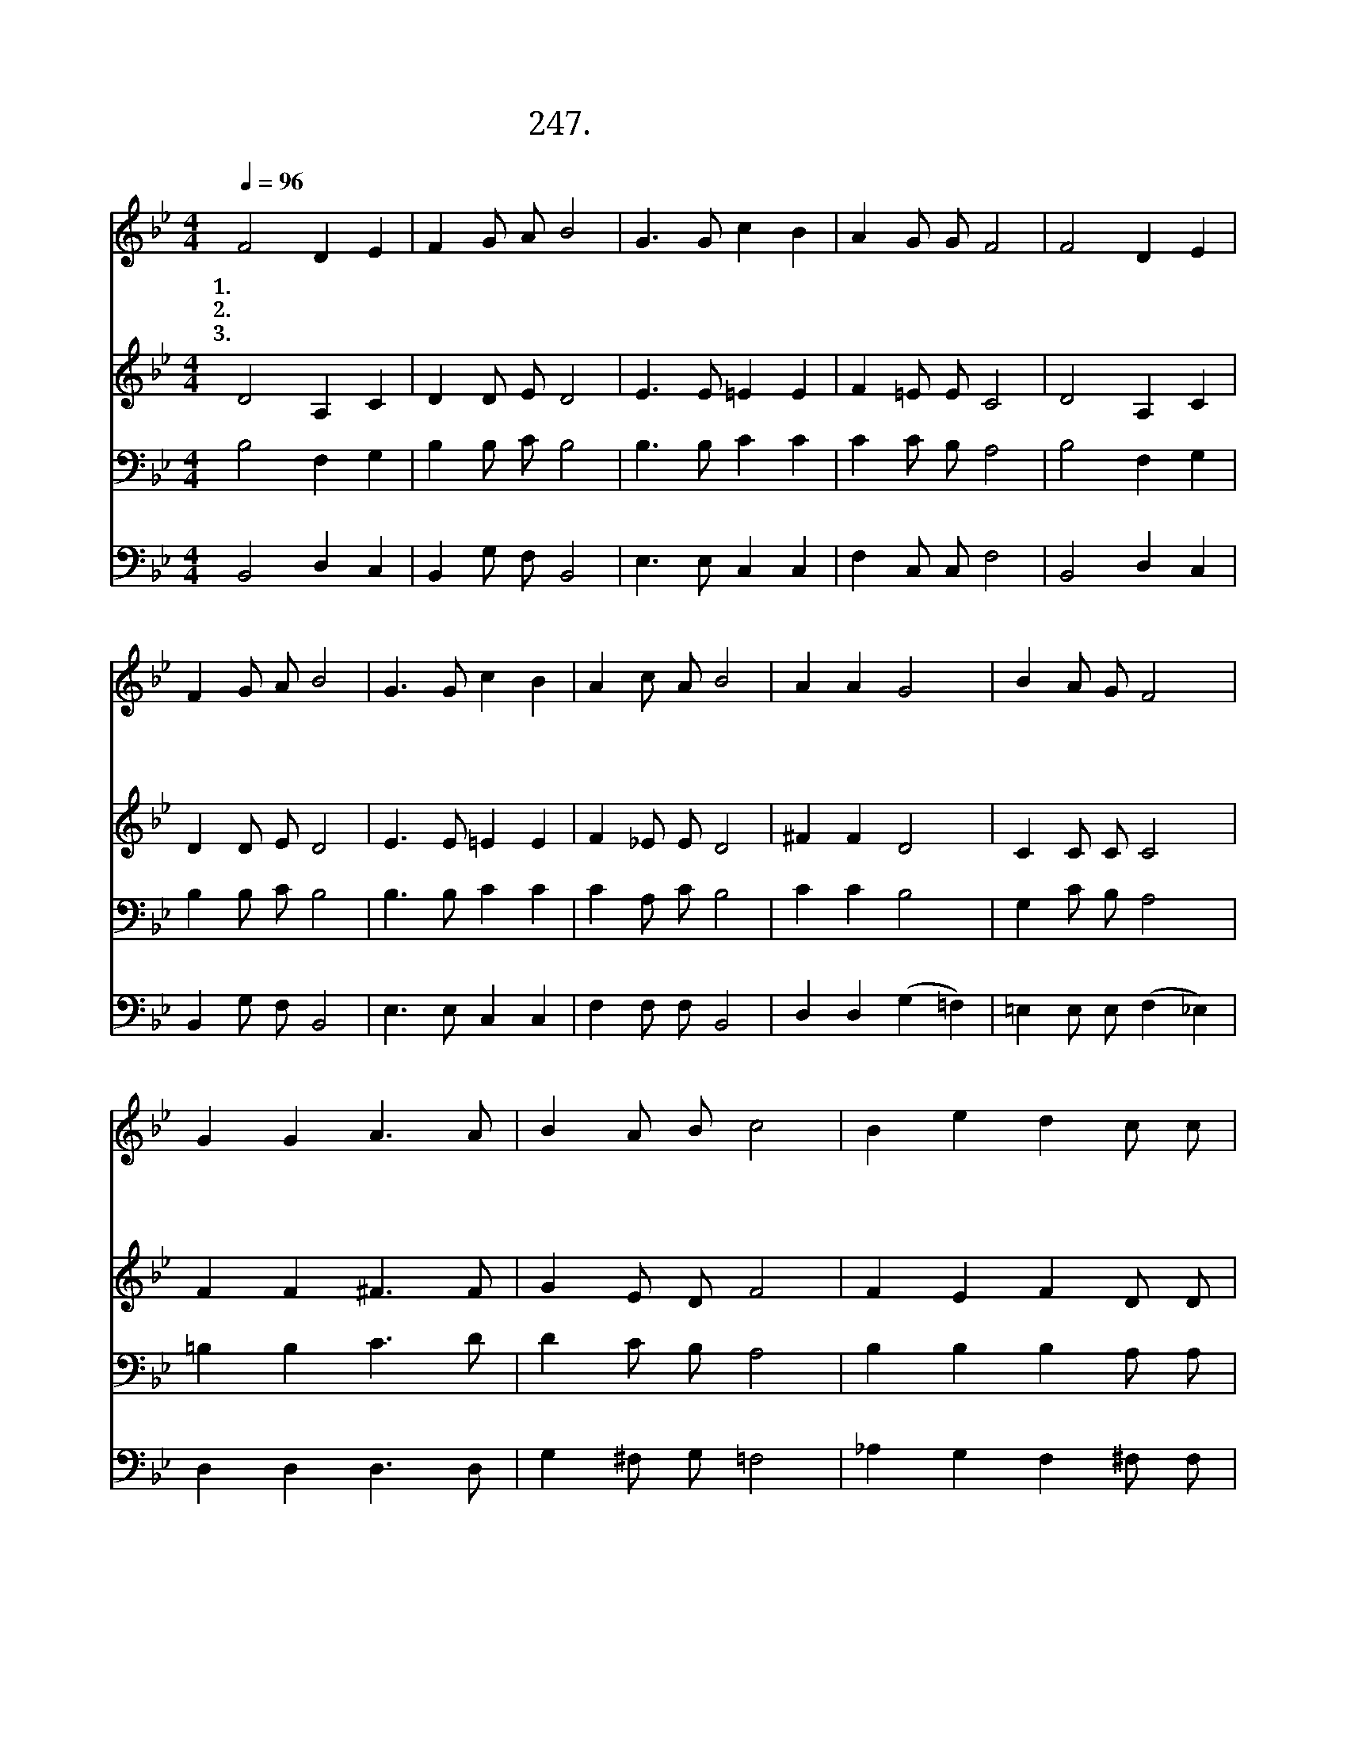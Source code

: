 X:247
T:247. 보아라 저 하늘에
Z:송창근사.  하재은곡
Z:[nwc보물창고]http://cafe.daum.net/nwc1
Z:247
%%score 1 2 3 4
L:1/8
Q:1/4=96
M:4/4
I:linebreak $
K:Bb
V:1 treble
V:2 treble
V:3 bass
V:4 bass
L:1/4
V:1
 F4 D2 E2 | F2 G A B4 | G3 G c2 B2 | A2 G G F4 | F4 D2 E2 | F2 G A B4 | G3 G c2 B2 | A2 c A B4 | %8
w: 1.보 아 라|저 하 늘 에|백 마 타 고|계 신 주 님|피 뿌 린|옷 입 으 신|만 왕 의 왕|만 주 의 주|
w: 2.이 세 상|악 의 세 력|제 아 무 리|강 하 여 도|진 리 가|이 기 리 니|말 씀 으 로|무 장 하 자|
w: 3.참 으 로|복 되 도 다|기 뻐 하 며|경 배 하 라|어 린 양|혼 인 잔 치|청 함 받 은|모 든 성 도|
 A2 A2 G4 | B2 A G F4 | G2 G2 A3 A | B2 A B c4 | B2 e2 d2 c c | B A G G ^F2 G2 | B4 c2 A2 | B6 z2 | %16
w: 공 의 로|심 판 하 며|앞 장 서 서|싸 우 시 니|그 이 름 거 룩|하 신 말 씀 이 신|주 예 수|라|
w: 주 예 수|증 거 받 은|성 도 들 아|일 어 나 서|깨 끗 한 옷 을|입 고 주 예 수 님|따 라 가|자|
w: 성 도 의|옳 은 행 실|광 채 나 는|세 마 포 니|주 께 서 입 히|시 고 잔 치 자 리|베 푸 시|리|
 B4 B4 |] %17
w: |
w: |
w: 아 멘|
V:2
 D4 A,2 C2 | D2 D E D4 | E3 E =E2 E2 | F2 =E E C4 | D4 A,2 C2 | D2 D E D4 | E3 E =E2 E2 | %7
 F2 _E E D4 | ^F2 F2 D4 | C2 C C C4 | F2 F2 ^F3 F | G2 E D F4 | F2 E2 F2 D D | D D D D D2 D2 | %14
 _D4 C2 (CE) | D6 z2 | E4 D4 |] %17
V:3
 B,4 F,2 G,2 | B,2 B, C B,4 | B,3 B, C2 C2 | C2 C B, A,4 | B,4 F,2 G,2 | B,2 B, C B,4 | %6
 B,3 B, C2 C2 | C2 A, C B,4 | C2 C2 B,4 | G,2 C B, A,4 | =B,2 B,2 C3 D | D2 C B, A,4 | %12
 B,2 B,2 B,2 A, A, | B, C B, B, A,2 G,2 | G,4 G,2 F,2 | F,6 z2 | G,4 F,4 |] %17
V:4
 B,,2 D, C, | B,, G,/ F,/ B,,2 | E,3/2 E,/ C, C, | F, C,/ C,/ F,2 | B,,2 D, C, | B,, G,/ F,/ B,,2 | %6
 E,3/2 E,/ C, C, | F, F,/ F,/ B,,2 | D, D, (G, =F,) | =E, E,/ E,/ (F, _E,) | D, D, D,3/2 D,/ | %11
 G, ^F,/ G,/ =F,2 | _A, G, F, ^F,/ F,/ | G,/ ^F,/ G,/ G,/ D, B,, | E,2 =E, F, | B,,3 z | %16
 E,2 B,,2 |] %17
